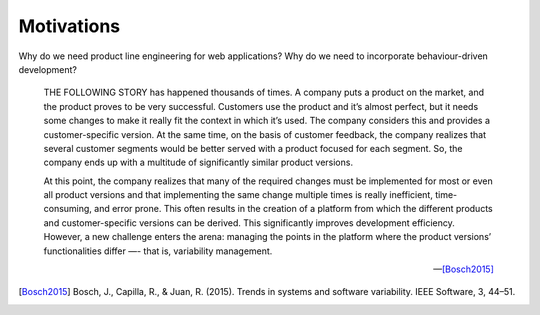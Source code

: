 ***********
Motivations
***********

Why do we need product line engineering for web applications?
Why do we need to incorporate behaviour-driven development?

.. epigraph::

    THE FOLLOWING STORY has happened thousands of times. A company puts a
    product on the market, and the product proves to be very successful. Customers
    use the product and it’s almost perfect, but it needs some changes to make it
    really fit the context in which it’s used. The company considers this and
    provides a customer-specific version. At the same time, on the basis of
    customer feedback, the company realizes that several customer segments would be
    better served with a product focused for each segment. So, the company ends up
    with a multitude of significantly similar product versions. 
    
    At this point, the company realizes that many of the required changes must
    be implemented for most or even all product versions and that implementing
    the same change multiple times is really inefficient, time-consuming, and
    error prone. This often results in the creation of a platform from which
    the different products and customer-specific versions can be derived. This
    significantly improves development efficiency. However, a new challenge
    enters the arena: managing the points in the platform where the product
    versions’ functionalities differ —- that is, variability management.

    -- [Bosch2015]_

.. [Bosch2015] Bosch, J., Capilla, R., & Juan, R. (2015). Trends in systems and software variability. IEEE Software, 3, 44–51.
